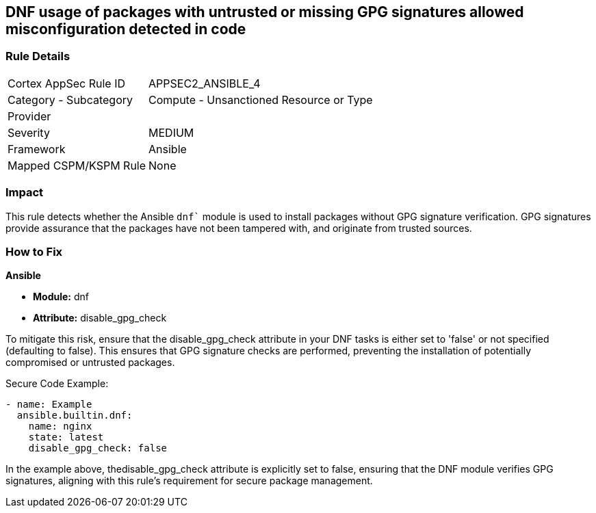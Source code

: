 == DNF usage of packages with untrusted or missing GPG signatures allowed misconfiguration detected in code

=== Rule Details

[cols="1,2"]
|===
|Cortex AppSec Rule ID |APPSEC2_ANSIBLE_4
|Category - Subcategory |Compute - Unsanctioned Resource or Type
|Provider |
|Severity |MEDIUM
|Framework |Ansible
|Mapped CSPM/KSPM Rule |None
|===


=== Impact
This rule detects whether the Ansible `dnf`` module is used to install packages without GPG signature verification. GPG signatures provide assurance that the packages have not been tampered with, and originate from trusted sources.


=== How to Fix

*Ansible*

* *Module:* dnf
* *Attribute:* disable_gpg_check

To mitigate this risk, ensure that the disable_gpg_check attribute in your DNF tasks is either set to 'false' or not specified (defaulting to false). This ensures that GPG signature checks are performed, preventing the installation of potentially compromised or untrusted packages.

Secure Code Example:


[source,yaml]
----
- name: Example
  ansible.builtin.dnf:
    name: nginx
    state: latest
    disable_gpg_check: false
----

In the example above, thedisable_gpg_check attribute is explicitly set to false, ensuring that the DNF module verifies GPG signatures, aligning with this rule's requirement for secure package management.

